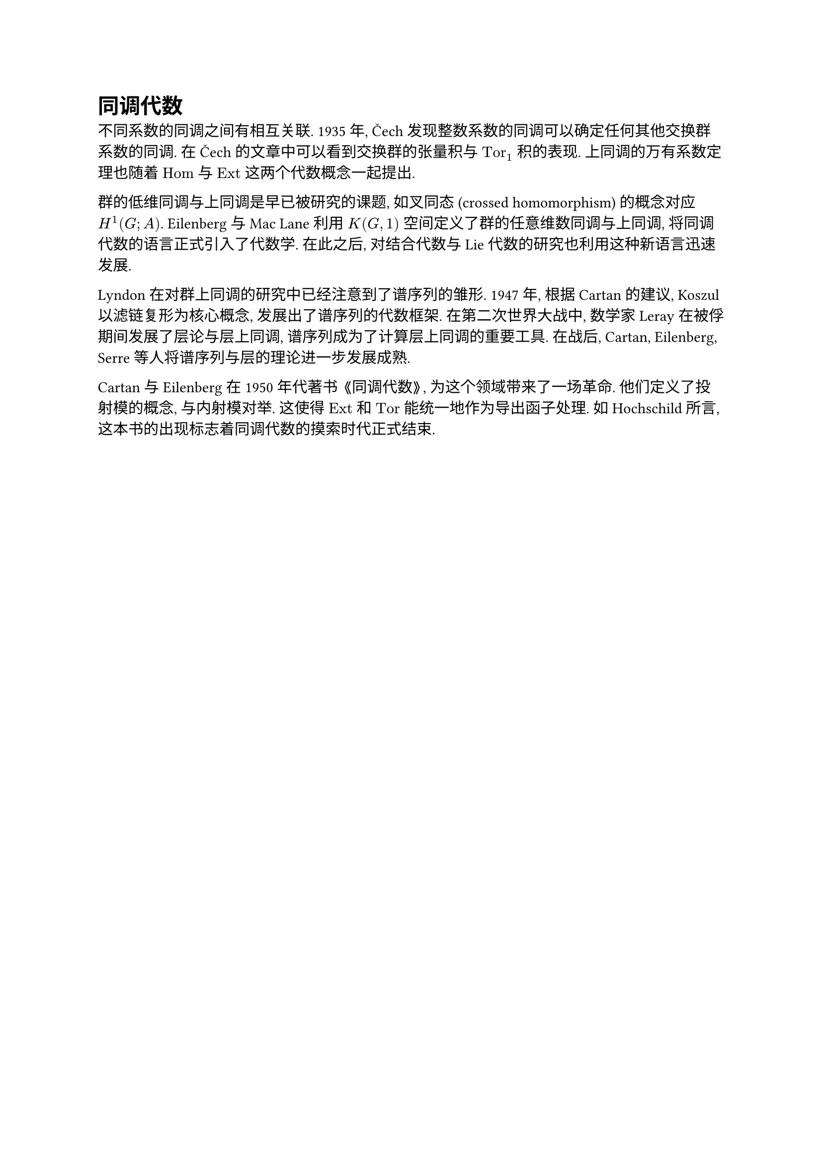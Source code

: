 = 同调代数

不同系数的同调之间有相互关联. 1935 年, Čech 发现整数系数的同调可以确定任何其他交换群系数的同调. 在 Čech 的文章中可以看到交换群的张量积与 $"Tor"_1$ 积的表现. 上同调的万有系数定理也随着 $"Hom"$ 与 $"Ext"$ 这两个代数概念一起提出.

群的低维同调与上同调是早已被研究的课题, 如叉同态 (crossed homomorphism) 的概念对应 $H^1 (G; A)$. Eilenberg 与 Mac Lane 利用 $K(G, 1)$ 空间定义了群的任意维数同调与上同调, 将同调代数的语言正式引入了代数学. 在此之后, 对结合代数与 Lie 代数的研究也利用这种新语言迅速发展.

Lyndon 在对群上同调的研究中已经注意到了谱序列的雏形. 1947 年, 根据 Cartan 的建议, Koszul 以滤链复形为核心概念, 发展出了谱序列的代数框架. 在第二次世界大战中, 数学家 Leray 在被俘期间发展了层论与层上同调, 谱序列成为了计算层上同调的重要工具. 在战后, Cartan, Eilenberg, Serre 等人将谱序列与层的理论进一步发展成熟.

Cartan 与 Eilenberg 在 1950 年代著书 《同调代数》, 为这个领域带来了一场革命. 他们定义了投射模的概念, 与内射模对举. 这使得 $"Ext"$ 和 $"Tor"$ 能统一地作为导出函子处理. 如 Hochschild 所言, 这本书的出现标志着同调代数的摸索时代正式结束.

// https://www.math.uchicago.edu/~may/PAPERS/118.pdf
